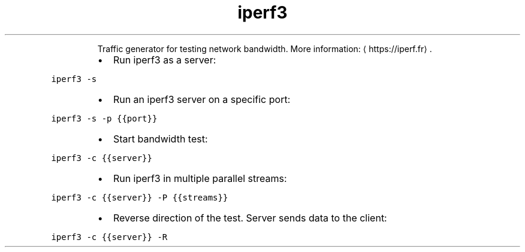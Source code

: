 .TH iperf3
.PP
.RS
Traffic generator for testing network bandwidth.
More information: \[la]https://iperf.fr\[ra]\&.
.RE
.RS
.IP \(bu 2
Run iperf3 as a server:
.RE
.PP
\fB\fCiperf3 \-s\fR
.RS
.IP \(bu 2
Run an iperf3 server on a specific port:
.RE
.PP
\fB\fCiperf3 \-s \-p {{port}}\fR
.RS
.IP \(bu 2
Start bandwidth test:
.RE
.PP
\fB\fCiperf3 \-c {{server}}\fR
.RS
.IP \(bu 2
Run iperf3 in multiple parallel streams:
.RE
.PP
\fB\fCiperf3 \-c {{server}} \-P {{streams}}\fR
.RS
.IP \(bu 2
Reverse direction of the test. Server sends data to the client:
.RE
.PP
\fB\fCiperf3 \-c {{server}} \-R\fR
